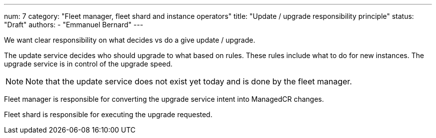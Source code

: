 ---
num: 7
category: "Fleet manager, fleet shard and instance operators"
title: "Update / upgrade responsibility principle"
status: "Draft"
authors:
  - "Emmanuel Bernard"
---

We want clear responsibility on what decides vs do a give update / upgrade.

The update service decides who should upgrade to what based on rules.
These rules include what to do for new instances.
The upgrade service is in control of the upgrade speed.

[NOTE]
====
Note that the update service does not exist yet today and is done by the fleet manager.
====

Fleet manager is responsible for converting the upgrade service intent into ManagedCR changes.

Fleet shard is responsible for executing the upgrade requested.
